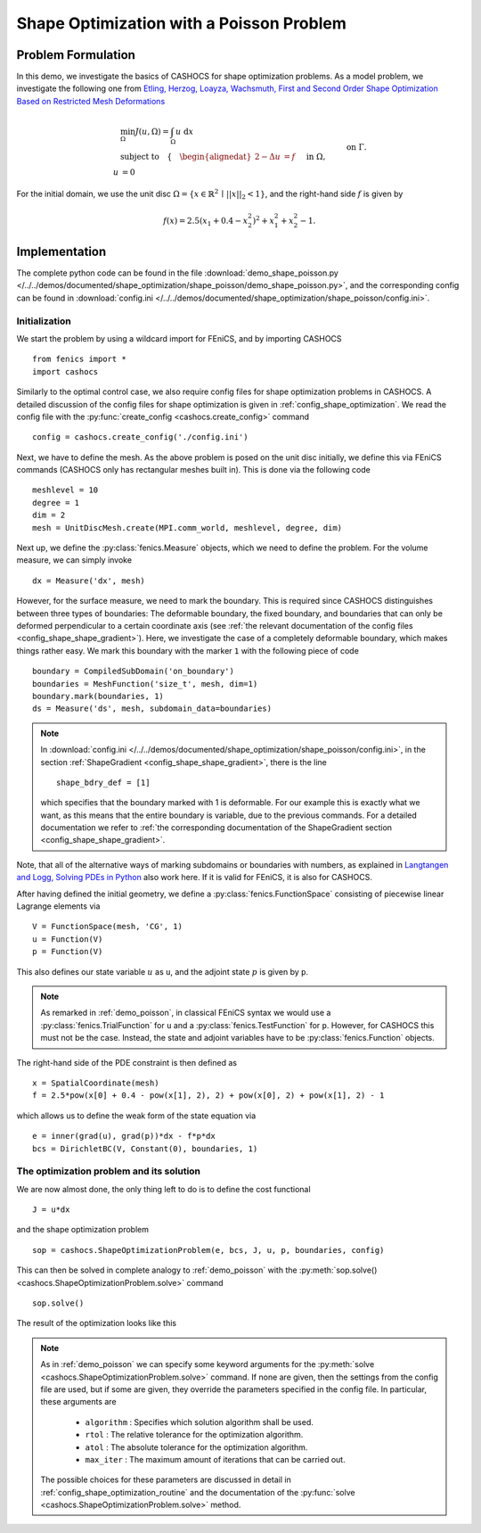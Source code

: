 .. _demo_shape_poisson:

Shape Optimization with a Poisson Problem
=========================================

Problem Formulation
-------------------

In this demo, we investigate the basics of CASHOCS for shape optimization problems.
As a model problem, we investigate the following one from
`Etling, Herzog, Loayza, Wachsmuth, First and Second Order Shape Optimization Based on Restricted Mesh Deformations <https://doi.org/10.1137/19M1241465>`_

.. math::

    &\min_\Omega J(u, \Omega) = \int_\Omega u \text{ d}x \\
    &\text{subject to} \quad \left\lbrace \quad
    \begin{alignedat}{2}
    -\Delta u &= f \quad &&\text{ in } \Omega,\\
    u &= 0 \quad &&\text{ on } \Gamma.
    \end{alignedat} \right.


For the initial domain, we use the unit disc :math:`\Omega = \{ x \in \mathbb{R}^2 \,\mid\, \lvert\lvert x \rvert\rvert_2 < 1 \}`, and the right-hand side :math:`f` is given by

.. math:: f(x) = 2.5 \left( x_1 + 0.4 - x_2^2 \right)^2 + x_1^2 + x_2^2 - 1.


Implementation
--------------

The complete python code can be found in the file :download:`demo_shape_poisson.py </../../demos/documented/shape_optimization/shape_poisson/demo_shape_poisson.py>`,
and the corresponding config can be found in :download:`config.ini </../../demos/documented/shape_optimization/shape_poisson/config.ini>`.


Initialization
**************

We start the problem by using a wildcard import for FEniCS, and by importing CASHOCS ::

    from fenics import *
    import cashocs

Similarly to the optimal control case, we also require config files for shape
optimization problems in CASHOCS. A detailed discussion of the config files
for shape optimization is given in :ref:`config_shape_optimization`.
We read the config file with the :py:func:`create_config <cashocs.create_config>` command ::

    config = cashocs.create_config('./config.ini')

Next, we have to define the mesh. As the above problem is posed on the unit disc
initially, we define this via FEniCS commands (CASHOCS only has rectangular meshes built
in). This is done via the following code ::

    meshlevel = 10
    degree = 1
    dim = 2
    mesh = UnitDiscMesh.create(MPI.comm_world, meshlevel, degree, dim)

Next up, we define the :py:class:`fenics.Measure` objects, which we need to define
the problem. For the volume measure, we can simply invoke ::

    dx = Measure('dx', mesh)

However, for the surface measure, we need to mark the boundary. This is required since
CASHOCS distinguishes between three types of boundaries: The deformable boundary, the
fixed boundary, and boundaries that can only be deformed perpendicular to a certain
coordinate axis (see :ref:`the relevant documentation of the config files <config_shape_shape_gradient>`). Here, we investigate the
case of a completely deformable boundary, which makes things rather
easy. We mark this boundary with the marker ``1`` with the following piece of code ::

    boundary = CompiledSubDomain('on_boundary')
    boundaries = MeshFunction('size_t', mesh, dim=1)
    boundary.mark(boundaries, 1)
    ds = Measure('ds', mesh, subdomain_data=boundaries)

.. note::

    In :download:`config.ini </../../demos/documented/shape_optimization/shape_poisson/config.ini>`,
    in the section :ref:`ShapeGradient <config_shape_shape_gradient>`, there is
    the line ::

        shape_bdry_def = [1]

    which specifies that the boundary marked with 1 is deformable. For our
    example this is exactly what we want, as this means that the entire boundary
    is variable, due to the previous commands. For a detailed documentation we
    refer to :ref:`the corresponding documentation of the ShapeGradient section
    <config_shape_shape_gradient>`.

Note, that all of the alternative ways of marking subdomains or boundaries with
numbers, as explained in `Langtangen and Logg, Solving PDEs in Python
<https://doi.org/10.1007/978-3-319-52462-7>`_ also work here. If it is valid for FEniCS, it is also for
CASHOCS.

After having defined the initial geometry, we define a :py:class:`fenics.FunctionSpace` consisting of
piecewise linear Lagrange elements via ::

    V = FunctionSpace(mesh, 'CG', 1)
    u = Function(V)
    p = Function(V)

This also defines our state variable :math:`u` as ``u``, and the adjoint state :math:`p` is given by
``p``.

.. note::

    As remarked in :ref:`demo_poisson`, in
    classical FEniCS syntax we would use a :py:class:`fenics.TrialFunction` for ``u``
    and a :py:class:`fenics.TestFunction` for ``p``. However, for CASHOCS this must not
    be the case. Instead, the state and adjoint variables have to be :py:class:`fenics.Function` objects.

The right-hand side of the PDE constraint is then defined as ::

    x = SpatialCoordinate(mesh)
    f = 2.5*pow(x[0] + 0.4 - pow(x[1], 2), 2) + pow(x[0], 2) + pow(x[1], 2) - 1

which allows us to define the weak form of the state equation via ::

    e = inner(grad(u), grad(p))*dx - f*p*dx
    bcs = DirichletBC(V, Constant(0), boundaries, 1)

The optimization problem and its solution
*****************************************

We are now almost done, the only thing left to do is to define the cost functional ::

    J = u*dx

and the shape optimization problem ::

    sop = cashocs.ShapeOptimizationProblem(e, bcs, J, u, p, boundaries, config)

This can then be solved in complete analogy to :ref:`demo_poisson` with
the :py:meth:`sop.solve() <cashocs.ShapeOptimizationProblem.solve>` command ::

    sop.solve()

The result of the optimization looks like this


.. image:: /../../demos/documented/shape_optimization/shape_poisson/img_shape_poisson.png

.. note::

    As in :ref:`demo_poisson` we can specify some keyword
    arguments for the :py:meth:`solve <cashocs.ShapeOptimizationProblem.solve>` command.
    If none are given, then the settings from the config file are used, but if
    some are given, they override the parameters specified
    in the config file. In particular, these arguments are

      - ``algorithm`` : Specifies which solution algorithm shall be used.
      - ``rtol`` : The relative tolerance for the optimization algorithm.
      - ``atol`` : The absolute tolerance for the optimization algorithm.
      - ``max_iter`` : The maximum amount of iterations that can be carried out.

    The possible choices for these parameters are discussed in detail in
    :ref:`config_shape_optimization_routine` and the documentation of the :py:func:`solve <cashocs.ShapeOptimizationProblem.solve>`
    method.
